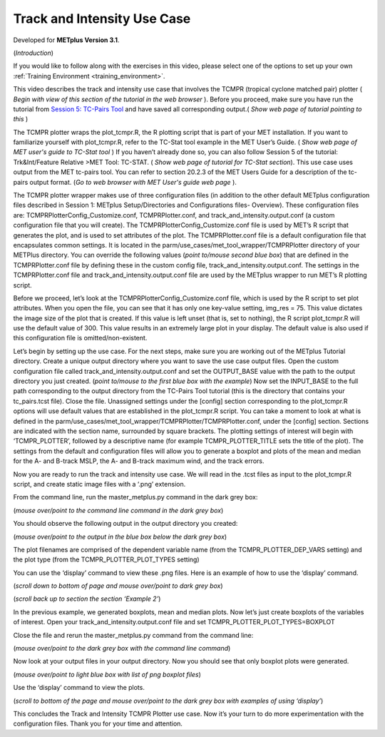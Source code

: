 .. _metplus_use_case_track_and_intensity:

Track and Intensity Use Case
============================

.. raw:: html

  <iframe width="560" height="315" src="https://www.youtube.com/embed/KCISG0phmbw" frameborder="0" allow="accelerometer; autoplay; encrypted-media; gyroscope; picture-in-picture" allowfullscreen></iframe>

Developed for **METplus Version 3.1**.

(*Introduction*)

If you would like to follow along with the exercises in this video, please select one of the options to set up your own :ref:`Training Environment <training_environment>`.

This video describes the track and intensity use case that involves the TCMPR (tropical cyclone matched pair) plotter ( *Begin with view of this section of the tutorial in the web browser* ). Before you proceed, make sure you have run the tutorial from `Session 5: TC-Pairs Tool <https://dtcenter.org/metplus-practical-session-guide-version-3-0/session-5-trkintfeature-relative>`_ and have saved all corresponding output.( *Show web page of tutorial pointing to this* )

The TCMPR plotter wraps the plot_tcmpr.R, the R plotting script that is part of your MET installation.  If you want to familiarize yourself with plot_tcmpr.R, refer to the TC-Stat tool example in the MET User’s Guide. ( *Show web page of MET user's guide to TC-Stat tool* ) If you haven’t already done so, you can also follow Session 5 of the tutorial: Trk&Int/Feature Relative >MET Tool: TC-STAT. ( *Show web page of tutorial for TC-Stat section*).   This use case uses output from the MET tc-pairs tool.  You can refer to section 20.2.3 of the MET Users Guide for a description of the tc-pairs output format. (*Go to web browser with MET User's guide web page* ).

The TCMPR plotter wrapper makes use of three configuration files (in addition to the other default METplus configuration files described in Session 1: METplus Setup/Directories and Configurations files- Overview).  These configuration files are: TCMPRPlotterConfig_Customize.conf, TCMPRPlotter.conf, and track_and_intensity.output.conf (a custom configuration file that you will create).  The TCMPRPlotterConfig_Customize.conf file is used by MET’s R script that generates the plot, and is used to set attributes of the plot.  The TCMPRPlotter.conf file is a default configuration file that encapsulates common settings.  It is located in the parm/use_cases/met_tool_wrapper/TCMPRPlotter directory of your METPlus directory.  You can override the following values (*point to/mouse second blue box*) that are defined in the TCMPRPlotter.conf file by defining these in the custom config file, track_and_intensity.output.conf. The settings in the TCMPRPlotter.conf file and track_and_intensity.output.conf file are used by the METplus wrapper to run MET’s R plotting script.  

Before we proceed, let’s look at the  TCMPRPlotterConfig_Customize.conf file, which is used by the R script to set plot attributes.  When you open the file, you can see that it has only one key-value setting, img_res = 75. This value dictates the image size of the plot  that is created.  If this value is left unset (that is, set to nothing), the R script plot_tcmpr.R will use the default value of 300. This value results in an extremely large plot in your display.  The default value is also used if this configuration file is omitted/non-existent.

Let’s begin by setting up the use case.  For the next steps, make sure you are working out of the METplus Tutorial directory.  Create a unique output directory where you want to save the use case output files.  Open the custom configuration file called track_and_intensity.output.conf and set the  OUTPUT_BASE value with the path to the output directory you just created. (*point to/mouse to the first blue box with the example*) Now set the INPUT_BASE to the full path corresponding to the output directory from the TC-Pairs Tool tutorial (this is the directory that contains your tc_pairs.tcst file). Close the file. 
Unassigned settings under the [config] section corresponding to the plot_tcmpr.R options will use default values that are established in the plot_tcmpr.R script.  You can take a moment to look at what is defined in the parm/use_cases/met_tool_wrapper/TCMPRPlotter/TCMPRPlotter.conf, under the [config] section.  Sections are indicated with the section name, surrounded by square brackets.  The plotting settings of interest will begin with ‘TCMPR_PLOTTER’, followed by a descriptive name  (for example TCMPR_PLOTTER_TITLE sets the title of the plot).  The settings from the default and configuration files  will allow you to generate a boxplot and plots of the mean and median for the A- and B-track MSLP, the A- and B-track maximum wind, and the track errors.

Now you are ready to run the track and intensity use case. We will  read in the .tcst files as input to the plot_tcmpr.R script, and create static image files with a ‘.png’ extension.

From the command line, run the master_metplus.py command in the dark grey box:

(*mouse over/point to the command line command in the dark grey box*)  

You should observe the following output in the output directory you created:

(*mouse over/point to the output in the blue box below the dark grey box*)

The plot filenames are comprised of the dependent variable name (from the TCMPR_PLOTTER_DEP_VARS setting) and the plot type (from the TCMPR_PLOTTER_PLOT_TYPES setting)

You can use the ‘display’ command to view these .png files. Here is an example of how to use the ‘display’ command.

(*scroll down to bottom of page and mouse over/point to dark grey box*)

(*scroll back up to section the section ‘Example 2’*)

In the previous example, we generated boxplots, mean and median plots. Now let’s just create boxplots of the variables of interest.  Open your track_and_intensity.output.conf file and set TCMPR_PLOTTER_PLOT_TYPES=BOXPLOT

Close the file and rerun the master_metplus.py command from the command line:

(*mouse over/point to the dark grey box with the command line command*)

Now look at your output files in your output directory.  Now you should see that only boxplot plots were generated.

(*mouse over/point to light blue box with list of png boxplot files*)

Use the ‘display’ command to view the plots.

(*scroll to bottom of the page and mouse over/point to the dark grey box with examples of using ‘display’*)

This concludes the Track and Intensity TCMPR Plotter use case.  Now it’s your turn to do more experimentation with the configuration files.  Thank you for your time and attention.
